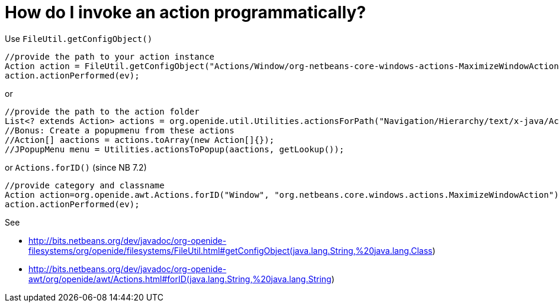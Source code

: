 // 
//     Licensed to the Apache Software Foundation (ASF) under one
//     or more contributor license agreements.  See the NOTICE file
//     distributed with this work for additional information
//     regarding copyright ownership.  The ASF licenses this file
//     to you under the Apache License, Version 2.0 (the
//     "License"); you may not use this file except in compliance
//     with the License.  You may obtain a copy of the License at
// 
//       http://www.apache.org/licenses/LICENSE-2.0
// 
//     Unless required by applicable law or agreed to in writing,
//     software distributed under the License is distributed on an
//     "AS IS" BASIS, WITHOUT WARRANTIES OR CONDITIONS OF ANY
//     KIND, either express or implied.  See the License for the
//     specific language governing permissions and limitations
//     under the License.
//

= How do I invoke an action programmatically?
:page-layout: wikidev
:page-tags: wiki, devfaq, needsreview
:jbake-status: published
:keywords: Apache NetBeans wiki DevFaqInvokeActionProgrammatically
:description: Apache NetBeans wiki DevFaqInvokeActionProgrammatically
:toc: left
:toc-title:
:syntax: true
:page-wikidevsection: _actions_how_to_add_things_to_files_folders_menus_toolbars_and_more
:page-position: 42


Use `FileUtil.getConfigObject()`

[source,java]
----

//provide the path to your action instance
Action action = FileUtil.getConfigObject("Actions/Window/org-netbeans-core-windows-actions-MaximizeWindowAction.instance", Action.class);
action.actionPerformed(ev);
----

or

[source,java]
----

//provide the path to the action folder
List<? extends Action> actions = org.openide.util.Utilities.actionsForPath("Navigation/Hierarchy/text/x-java/Actions")
//Bonus: Create a popupmenu from these actions
//Action[] aactions = actions.toArray(new Action[]{});
//JPopupMenu menu = Utilities.actionsToPopup(aactions, getLookup());
----

or `Actions.forID()` (since NB 7.2)

[source,java]
----

//provide category and classname
Action action=org.openide.awt.Actions.forID("Window", "org.netbeans.core.windows.actions.MaximizeWindowAction");
action.actionPerformed(ev);
----

See 

* link:https://bits.netbeans.org/dev/javadoc/org-openide-filesystems/org/openide/filesystems/FileUtil.html#getConfigObject(java.lang.String,%20java.lang.Class[http://bits.netbeans.org/dev/javadoc/org-openide-filesystems/org/openide/filesystems/FileUtil.html#getConfigObject(java.lang.String,%20java.lang.Class])
* link:https://bits.netbeans.org/dev/javadoc/org-openide-awt/org/openide/awt/Actions.html#forID(java.lang.String,%20java.lang.String[http://bits.netbeans.org/dev/javadoc/org-openide-awt/org/openide/awt/Actions.html#forID(java.lang.String,%20java.lang.String])

////
== Apache Migration Information

The content in this page was kindly donated by Oracle Corp. to the
Apache Software Foundation.

This page was exported from link:http://wiki.netbeans.org/DevFaqInvokeActionProgrammatically[http://wiki.netbeans.org/DevFaqInvokeActionProgrammatically] , 
that was last modified by NetBeans user Markiewb 
on 2016-07-23T12:51:30Z.


*NOTE:* This document was automatically converted to the AsciiDoc format on 2018-02-07, and needs to be reviewed.
////